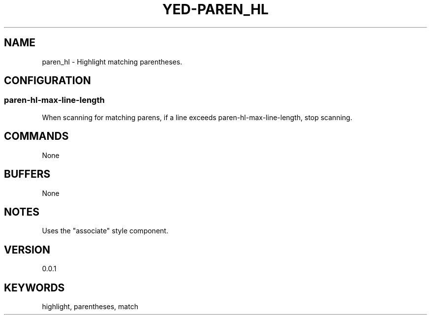 .TH YED-PAREN_HL 7 "YED Plugin Manuals" "" "YED Plugin Manuals"
.SH NAME
paren_hl \- Highlight matching parentheses.
.SH CONFIGURATION
.SS paren-hl-max-line-length
When scanning for matching parens, if a line exceeds paren-hl-max-line-length, stop scanning.
.SH COMMANDS
None
.SH BUFFERS
None
.SH NOTES
Uses the "associate" style component.
.SH VERSION
0.0.1
.SH KEYWORDS
highlight, parentheses, match
